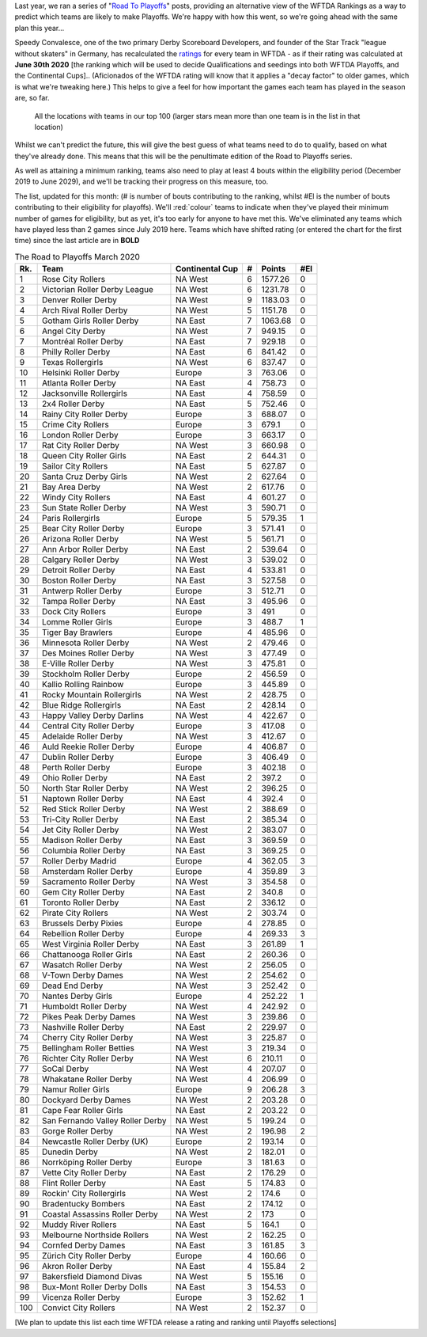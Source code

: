 .. title: Guest Series: "The Road To Playoffs - March 2020 edition"
.. slug: guest-series-the-road-to-playoffs-march-2020-edition
.. date: 2020-03-10 10:00:00
.. tags: guest posts,road to playoffs,articles,tournament,wftda,international derby,statistics,rankings
.. description:
.. wp-status: publish
.. author: SRD


Last year, we ran a series of "`Road To Playoffs`_" posts, providing an alternative view of the WFTDA Rankings as a way to predict which teams are likely to make Playoffs. We're happy with how this went, so we're going ahead with the same plan this year...

.. _Road To Playoffs: https://www.scottishrollerderbyblog.com/categories/road-to-playoffs/

Speedy Convalesce, one of the two primary Derby Scoreboard Developers, and founder of the Star Track "league without skaters" in Germany, has recalculated the `ratings`_ for every team in WFTDA - as if their rating was calculated at **June 30th 2020** [the ranking which will be used to decide Qualifications and seedings into both WFTDA Playoffs, and the Continental Cups].. (Aficionados of the WFTDA rating will know that it applies a "decay factor" to older games, which is what we're tweaking here.) This helps to give a feel for how important the games each team has played in the season are, so far.

.. _ratings: https://stats.wftda.com/rankings?r=2986

.. figure:: /images/2020/03/RoadToPlayoffs-100320.png
  :alt: All the locations with teams in our top 100 (larger stars mean more than one team is in the list in that location)

  All the locations with teams in our top 100 (larger stars mean more than one team is in the list in that location)


Whilst we can't predict the future, this will give the best guess of what teams need to do to qualify, based on what they've already done. This means that this will be the penultimate edition of the Road to Playoffs series.

As well as attaining a minimum ranking, teams also need to play at least 4 bouts within the eligibility period (December 2019 to June 2029), and we'll be tracking their progress on this measure, too.

The list, updated for this month: (# is number of bouts contributing to the ranking, whilst #El is the number of bouts contributing to their eligibility for playoffs). We'll :red:`colour` teams to indicate when they've played their minimum number of games for eligibility, but as yet, it's too early for anyone to have met this. We've eliminated any teams which have played less than 2 games since July 2019 here. Teams which have shifted rating (or entered the chart for the first time) since the last article are in **BOLD**

.. csv-table:: The Road to Playoffs March 2020
  :header: Rk.,	Team,	Continental Cup,	#,	Points,	#El

  1,Rose City Rollers,NA West,6,1577.26,0
  2,Victorian Roller Derby League,NA West,6,1231.78,0
  3,Denver Roller Derby,NA West,9,1183.03,0
  4,Arch Rival Roller Derby,NA West,5,1151.78,0
  5,Gotham Girls Roller Derby,NA East,7,1063.68,0
  6,Angel City Derby,NA West,7,949.15,0
  7,Montréal Roller Derby,NA East,7,929.18,0
  8,Philly Roller Derby,NA East,6,841.42,0
  9,Texas Rollergirls,NA West,6,837.47,0
  10,Helsinki Roller Derby,Europe,3,763.06,0
  11,Atlanta Roller Derby,NA East,4,758.73,0
  12,Jacksonville Rollergirls,NA East,4,758.59,0
  13,2x4 Roller Derby,NA East,5,752.46,0
  14,Rainy City Roller Derby,Europe,3,688.07,0
  15,Crime City Rollers,Europe,3,679.1,0
  16,London Roller Derby,Europe,3,663.17,0
  17,Rat City Roller Derby,NA West,3,660.98,0
  18,Queen City Roller Girls,NA East,2,644.31,0
  19,Sailor City Rollers,NA East,5,627.87,0
  20,Santa Cruz Derby Girls,NA West,2,627.64,0
  21,Bay Area Derby,NA West,2,617.76,0
  22,Windy City Rollers,NA East,4,601.27,0
  23,Sun State Roller Derby,NA West,3,590.71,0
  24,Paris Rollergirls,Europe,5,579.35,1
  25,Bear City Roller Derby,Europe,3,571.41,0
  26,Arizona Roller Derby,NA West,5,561.71,0
  27,Ann Arbor Roller Derby,NA East,2,539.64,0
  28,Calgary Roller Derby,NA West,3,539.02,0
  29,Detroit Roller Derby,NA East,4,533.81,0
  30,Boston Roller Derby,NA East,3,527.58,0
  31,Antwerp Roller Derby,Europe,3,512.71,0
  32,Tampa Roller Derby,NA East,3,495.96,0
  33,Dock City Rollers,Europe,3,491,0
  34,Lomme Roller Girls,Europe,3,488.7,1
  35,Tiger Bay Brawlers,Europe,4,485.96,0
  36,Minnesota Roller Derby,NA West,2,479.46,0
  37,Des Moines Roller Derby,NA West,3,477.49,0
  38,E-Ville Roller Derby,NA West,3,475.81,0
  39,Stockholm Roller Derby,Europe,2,456.59,0
  40,Kallio Rolling Rainbow,Europe,3,445.89,0
  41,Rocky Mountain Rollergirls,NA West,2,428.75,0
  42,Blue Ridge Rollergirls,NA East,2,428.14,0
  43,Happy Valley Derby Darlins,NA West,4,422.67,0
  44,Central City Roller Derby,Europe,3,417.08,0
  45,Adelaide Roller Derby,NA West,3,412.67,0
  46,Auld Reekie Roller Derby,Europe,4,406.87,0
  47,Dublin Roller Derby,Europe,3,406.49,0
  48,Perth Roller Derby,Europe,3,402.18,0
  49,Ohio Roller Derby,NA East,2,397.2,0
  50,North Star Roller Derby,NA West,2,396.25,0
  51,Naptown Roller Derby,NA East,4,392.4,0
  52,Red Stick Roller Derby,NA West,2,388.69,0
  53,Tri-City Roller Derby,NA East,2,385.34,0
  54,Jet City Roller Derby,NA West,2,383.07,0
  55,Madison Roller Derby,NA East,3,369.59,0
  56,Columbia Roller Derby,NA East,3,369.25,0
  57,Roller Derby Madrid,Europe,4,362.05,3
  58,Amsterdam Roller Derby,Europe,4,359.89,3
  59,Sacramento Roller Derby,NA West,3,354.58,0
  60,Gem City Roller Derby,NA East,2,340.8,0
  61,Toronto Roller Derby,NA East,2,336.12,0
  62,Pirate City Rollers,NA West,2,303.74,0
  63,Brussels Derby Pixies,Europe,4,278.85,0
  64,Rebellion Roller Derby,Europe,4,269.33,3
  65,West Virginia Roller Derby,NA East,3,261.89,1
  66,Chattanooga Roller Girls,NA East,2,260.36,0
  67,Wasatch Roller Derby,NA West,2,256.05,0
  68,V-Town Derby Dames,NA West,2,254.62,0
  69,Dead End Derby,NA West,3,252.42,0
  70,Nantes Derby Girls,Europe,4,252.22,1
  71,Humboldt Roller Derby,NA West,4,242.92,0
  72,Pikes Peak Derby Dames,NA West,3,239.86,0
  73,Nashville Roller Derby,NA East,2,229.97,0
  74,Cherry City Roller Derby,NA West,3,225.87,0
  75,Bellingham Roller Betties,NA West,3,219.34,0
  76,Richter City Roller Derby,NA West,6,210.11,0
  77,SoCal Derby,NA West,4,207.07,0
  78,Whakatane Roller Derby,NA West,4,206.99,0
  79,Namur Roller Girls,Europe,9,206.28,3
  80,Dockyard Derby Dames,NA West,2,203.28,0
  81,Cape Fear Roller Girls,NA East,2,203.22,0
  82,San Fernando Valley Roller Derby,NA West,5,199.24,0
  83,Gorge Roller Derby,NA West,2,196.98,2
  84,Newcastle Roller Derby (UK),Europe,2,193.14,0
  85,Dunedin Derby,NA West,2,182.01,0
  86,Norrköping Roller Derby,Europe,3,181.63,0
  87,Vette City Roller Derby,NA East,2,176.29,0
  88,Flint Roller Derby,NA East,5,174.83,0
  89,Rockin' City Rollergirls,NA West,2,174.6,0
  90,Bradentucky Bombers,NA East,2,174.12,0
  91,Coastal Assassins Roller Derby,NA West,2,173,0
  92,Muddy River Rollers,NA East,5,164.1,0
  93,Melbourne Northside Rollers,NA West,2,162.25,0
  94,Cornfed Derby Dames,NA East,3,161.85,3
  95,Zürich City Roller Derby,Europe,4,160.66,0
  96,Akron Roller Derby,NA East,4,155.84,2
  97,Bakersfield Diamond Divas,NA West,5,155.16,0
  98,Bux-Mont Roller Derby Dolls,NA East,3,154.53,0
  99,Vicenza Roller Derby,Europe,3,152.62,1
  100,Convict City Rollers,NA West,2,152.37,0

\[We plan to update this list each time WFTDA release a rating and ranking until Playoffs selections\]
